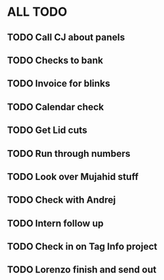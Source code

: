* ALL TODO
** TODO Call CJ about panels
** TODO Checks to bank
** TODO Invoice for blinks
** TODO Calendar check
** TODO Get Lid cuts
** TODO Run through numbers
** TODO Look over Mujahid stuff
** TODO Check with Andrej
** TODO Intern follow up
** TODO Check in on Tag Info project
** TODO Lorenzo finish and send out 
